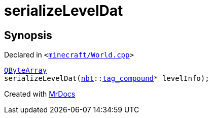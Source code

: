 [#serializeLevelDat]
= serializeLevelDat
:relfileprefix: 
:mrdocs:


== Synopsis

Declared in `&lt;https://github.com/PrismLauncher/PrismLauncher/blob/develop/launcher/minecraft/World.cpp#L150[minecraft&sol;World&period;cpp]&gt;`

[source,cpp,subs="verbatim,replacements,macros,-callouts"]
----
xref:QByteArray.adoc[QByteArray]
serializeLevelDat(xref:nbt.adoc[nbt]::xref:nbt/tag_compound.adoc[tag&lowbar;compound]* levelInfo);
----



[.small]#Created with https://www.mrdocs.com[MrDocs]#
